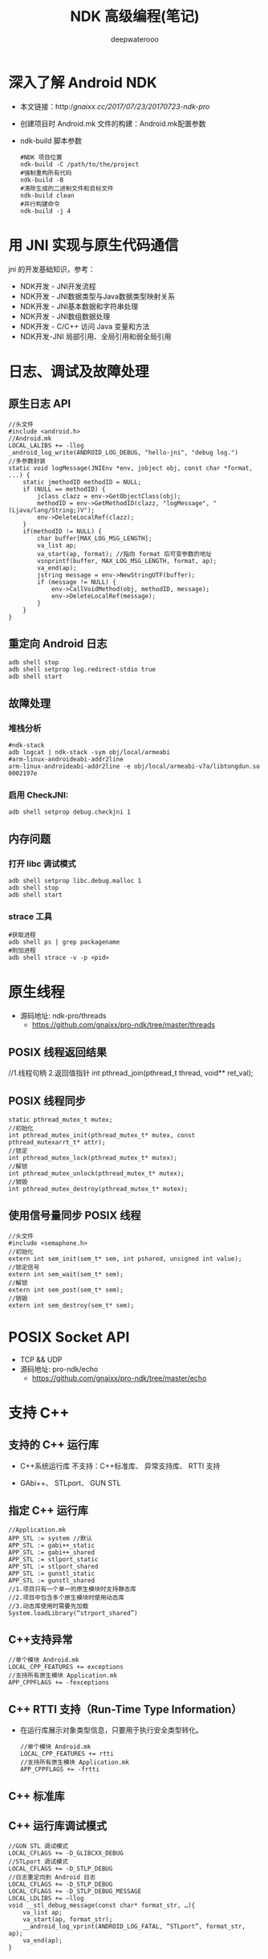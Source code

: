 #+latex_class: cn-article
#+title: NDK 高级编程(笔记)
#+author: deepwaterooo
#+options: ^:nil

* 深入了解 Android NDK
- 本文链接：http://gnaixx.cc/2017/07/23/20170723-ndk-pro/
- 创建项目时 Android.mk 文件的构建：Android.mk配置参数
- ndk-build 脚本参数
  #+BEGIN_SRC shell
#NDK 项目位置
ndk-build -C /path/to/the/project
#强制重构所有代码
ndk-build -B
#清除生成的二进制文件和目标文件
ndk-build clean
#并行构建命令
ndk-build -j 4
  #+END_SRC

* 用 JNI 实现与原生代码通信
jni 的开发基础知识，参考：
- NDK开发 - JNI开发流程
- NDK开发 - JNI数据类型与Java数据类型映射关系
- NDK开发 - JNI基本数据和字符串处理
- NDK开发 - JNI数组数据处理
- NDK开发 - C/C++ 访问 Java 变量和方法
- NDK开发-JNI 局部引用、全局引用和弱全局引用

* 日志、调试及故障处理
** 原生日志 API
  #+BEGIN_SRC shell
//头文件
#include <android.h>
//Android.mk
LOCAL_LALIBS += -llog
_android_log_write(ANDROID_LOG_DEBUG, "hello-jni", "debug log.")
//多参数封装
static void logMessage(JNIEnv *env, jobject obj, const char *format, ...) {
    static jmethodID methodID = NULL;
    if (NULL == methodID) {
        jclass clazz = env->GetObjectClass(obj);
        methodID = env->GetMethodID(clazz, "logMessage", "(Ljava/lang/String;)V");
        env->DeleteLocalRef(clazz);
    }
    if(methodID != NULL) {
        char buffer[MAX_LOG_MSG_LENGTH];
        va_list ap;
        va_start(ap, format); //指向 format 后可变参数的地址
        vsnprintf(buffer, MAX_LOG_MSG_LENGTH, format, ap);
        va_end(ap);
        jstring message = env->NewStringUTF(buffer);
        if (message != NULL) {
            env->CallVoidMethod(obj, methodID, message);
            env->DeleteLocalRef(message);
        }
    }
}
  #+END_SRC

** 重定向 Android 日志
  #+BEGIN_SRC shell
adb shell stop
adb shell setprop log.redirect-stdio true
adb shell start
  #+END_SRC

** 故障处理
*** 堆栈分析
  #+BEGIN_SRC shell
#ndk-stack
adb logcat | ndk-stack -sym obj/local/armeabi
#arm-linux-androideabi-addr2line
arm-linux-androideabi-addr2line -e obj/local/armeabi-v7a/libtongdun.so 0002197e
  #+END_SRC
*** 启用 CheckJNI:
  #+BEGIN_SRC shell
adb shell setprop debug.checkjni 1
  #+END_SRC
** 内存问题
*** 打开 libc 调试模式
  #+BEGIN_SRC shell
adb shell setprop libc.debug.malloc 1
adb shell stop
adb shell start
  #+END_SRC
*** strace 工具
   #+BEGIN_SRC shell
#获取进程
adb shell ps | grep packagename
#附加进程
adb shell strace -v -p <pid>
   #+END_SRC

* 原生线程
- 源码地址: ndk-pro/threads
  - https://github.com/gnaixx/pro-ndk/tree/master/threads
** POSIX 线程返回结果

//1.线程句柄 2.返回值指针
int pthread_join(pthread_t thread, void** ret_val);
** POSIX 线程同步
  #+BEGIN_SRC shell
static pthread_mutex_t mutex;
//初始化
int pthread_mutex_init(pthread_mutex_t* mutex, const pthread_mutexarrt_t* attr);
//锁定
int pthread_mutex_lock(pthread_mutex_t* mutex);
//解锁
int pthread_mutex_unlock(pthread_mutex_t* mutex);
//销毁
int pthread_mutex_destroy(pthread_mutex_t* mutex);
  #+END_SRC
** 使用信号量同步 POSIX 线程
  #+BEGIN_SRC shell
//头文件
#include <semaphone.h>
//初始化
extern int sem_init(sem_t* sem, int pshared, unsigned int value);
//锁定信号
extern int sem_wait(sem_t* sem);
//解锁
extern int sem_post(sem_t* sem);
//销毁
extern int sem_destroy(sem_t* sem);
  #+END_SRC

* POSIX Socket API
- TCP && UDP
- 源码地址: pro-ndk/echo
  - https://github.com/gnaixx/pro-ndk/tree/master/echo

* 支持 C++
** 支持的 C++ 运行库
- C++系统运行库 不支持：C++标准库、 异常支持库、 RTTI 支持
- GAbi++、 STLport、 GUN STL

  [[./pic/stl.png]]
** 指定 C++ 运行库
   #+BEGIN_SRC shell
//Application.mk
APP_STL := system //默认
APP_STL := gabi++_static
APP_STL := gabi++_shared
APP_STL := stlport_static
APP_STL := stlport_shared
APP_STL := gunstl_static
APP_STL := gunstl_shared
//1.项目只有一个单一的原生模块时支持静态库
//2.项目中包含多个原生模块时使用动态库
//3.动态库使用时需要先加载 
System.loadLibrary(“strport_shared”)
   #+END_SRC
** C++支持异常 
  #+BEGIN_SRC shell
//单个模块 Android.mk
LOCAL_CPP_FEATURES += exceptions
//支持所有原生模块 Application.mk
APP_CPPFLAGS += -fexceptions
  #+END_SRC
** C++ RTTI 支持（Run-Time Type Information）
- 在运行库展示对象类型信息，只要用于执行安全类型转化。
  #+BEGIN_SRC shell
//单个模块 Android.mk
LOCAL_CPP_FEATURES += rtti
//支持所有原生模块 Application.mk
APP_CPPFLAGS += -frtti
  #+END_SRC
** C++ 标准库
  
  [[./pic/c++stdlib.png]]
** C++ 运行库调试模式
  #+BEGIN_SRC shell
//GUN STL 调试模式
LOCAL_CFLAGS += -D_GLIBCXX_DEBUG
//STLport 调试模式
LOCAL_CFLAGS += -D_STLP_DEBUG
//日志重定向到 Android 日志 
LOCAL_CFLAGS += -D_STLP_DEBUG
LOCAL_CFLAGS += -D_STLP_DEBUG_MESSAGE
LOCAL_LDLIBS += —llog
void __stl_debug_message(const char* format_str, …){
    va_list ap;
    va_start(ap, format_str);
    __android_log_vprint(ANDROID_LOG_FATAL, “STLport”, format_str, ap);
    va_end(ap);
}
  #+END_SRC
* 原生图形 API
- 源码地址: ndk-pro/abiplayer
  - https://github.com/gnaixx/pro-ndk/tree/master/aviplayer
* 程序概要分析和 NEON 优化
- android-ndk-profiler
- NEON 指令：并不是所有基于 ARM-V7a 的设备都支持 NEON 指令